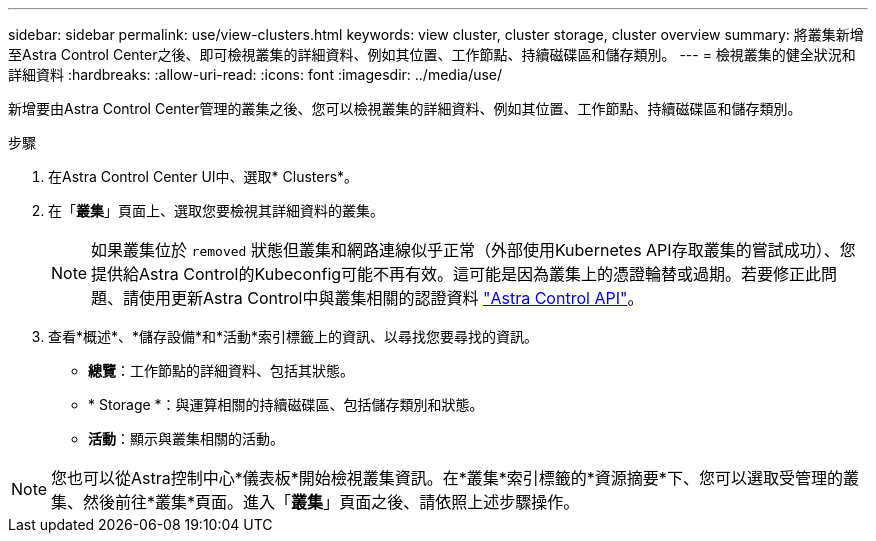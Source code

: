 ---
sidebar: sidebar 
permalink: use/view-clusters.html 
keywords: view cluster, cluster storage, cluster overview 
summary: 將叢集新增至Astra Control Center之後、即可檢視叢集的詳細資料、例如其位置、工作節點、持續磁碟區和儲存類別。 
---
= 檢視叢集的健全狀況和詳細資料
:hardbreaks:
:allow-uri-read: 
:icons: font
:imagesdir: ../media/use/


[role="lead"]
新增要由Astra Control Center管理的叢集之後、您可以檢視叢集的詳細資料、例如其位置、工作節點、持續磁碟區和儲存類別。

.步驟
. 在Astra Control Center UI中、選取* Clusters*。
. 在「*叢集*」頁面上、選取您要檢視其詳細資料的叢集。
+

NOTE: 如果叢集位於 `removed` 狀態但叢集和網路連線似乎正常（外部使用Kubernetes API存取叢集的嘗試成功）、您提供給Astra Control的Kubeconfig可能不再有效。這可能是因為叢集上的憑證輪替或過期。若要修正此問題、請使用更新Astra Control中與叢集相關的認證資料 link:https://docs.netapp.com/us-en/astra-automation/index.html["Astra Control API"]。

. 查看*概述*、*儲存設備*和*活動*索引標籤上的資訊、以尋找您要尋找的資訊。
+
** *總覽*：工作節點的詳細資料、包括其狀態。
** * Storage *：與運算相關的持續磁碟區、包括儲存類別和狀態。
** *活動*：顯示與叢集相關的活動。





NOTE: 您也可以從Astra控制中心*儀表板*開始檢視叢集資訊。在*叢集*索引標籤的*資源摘要*下、您可以選取受管理的叢集、然後前往*叢集*頁面。進入「*叢集*」頁面之後、請依照上述步驟操作。
